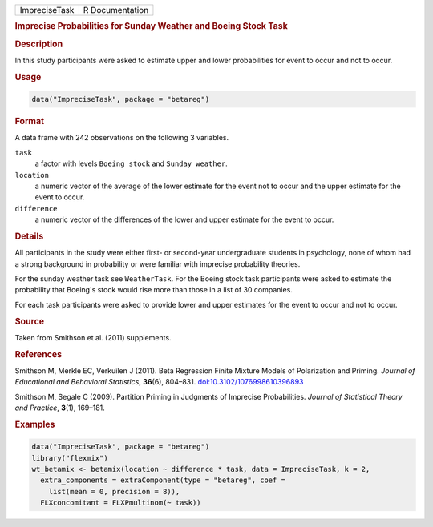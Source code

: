.. container::

   .. container::

      ============= ===============
      ImpreciseTask R Documentation
      ============= ===============

      .. rubric:: Imprecise Probabilities for Sunday Weather and Boeing
         Stock Task
         :name: imprecise-probabilities-for-sunday-weather-and-boeing-stock-task

      .. rubric:: Description
         :name: description

      In this study participants were asked to estimate upper and lower
      probabilities for event to occur and not to occur.

      .. rubric:: Usage
         :name: usage

      .. code:: R

         data("ImpreciseTask", package = "betareg")

      .. rubric:: Format
         :name: format

      A data frame with 242 observations on the following 3 variables.

      ``task``
         a factor with levels ``Boeing stock`` and ``Sunday weather``.

      ``location``
         a numeric vector of the average of the lower estimate for the
         event not to occur and the upper estimate for the event to
         occur.

      ``difference``
         a numeric vector of the differences of the lower and upper
         estimate for the event to occur.

      .. rubric:: Details
         :name: details

      All participants in the study were either first- or second-year
      undergraduate students in psychology, none of whom had a strong
      background in probability or were familiar with imprecise
      probability theories.

      For the sunday weather task see ``WeatherTask``. For the Boeing
      stock task participants were asked to estimate the probability
      that Boeing's stock would rise more than those in a list of 30
      companies.

      For each task participants were asked to provide lower and upper
      estimates for the event to occur and not to occur.

      .. rubric:: Source
         :name: source

      Taken from Smithson et al. (2011) supplements.

      .. rubric:: References
         :name: references

      Smithson M, Merkle EC, Verkuilen J (2011). Beta Regression Finite
      Mixture Models of Polarization and Priming. *Journal of
      Educational and Behavioral Statistics*, **36**\ (6), 804–831.
      `doi:10.3102/1076998610396893 <https://doi.org/10.3102/1076998610396893>`__

      Smithson M, Segale C (2009). Partition Priming in Judgments of
      Imprecise Probabilities. *Journal of Statistical Theory and
      Practice*, **3**\ (1), 169–181.

      .. rubric:: Examples
         :name: examples

      .. code:: R

         data("ImpreciseTask", package = "betareg")
         library("flexmix")
         wt_betamix <- betamix(location ~ difference * task, data = ImpreciseTask, k = 2,
           extra_components = extraComponent(type = "betareg", coef =
             list(mean = 0, precision = 8)),
           FLXconcomitant = FLXPmultinom(~ task))
